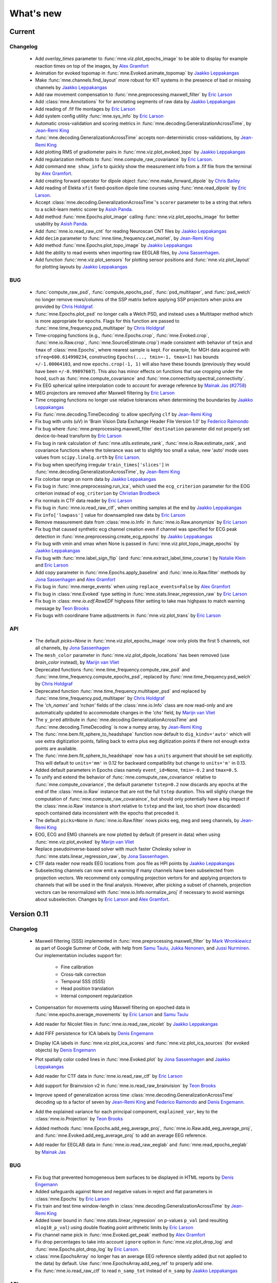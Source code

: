 .. _whats_new:

What's new
==========
..
    Note, we are now using links to highlight new functions and classes.
    Please be sure to follow the examples below like :func:`mne.stats.f_mway_rm`, so the whats_new page will have a link to the function/class documentation.

Current
-------

Changelog
~~~~~~~~~

    - Add `overlay_times` parameter to :func:`mne.viz.plot_epochs_image` to be able to display for example reaction times on top of the images, by `Alex Gramfort`_

    - Animation for evoked topomap in :func:`mne.Evoked.animate_topomap` by `Jaakko Leppakangas`_

    - Make :func:`mne.channels.find_layout` more robust for KIT systems in the presence of bad or missing channels by `Jaakko Leppakangas`_

    - Add raw movement compensation to :func:`mne.preprocessing.maxwell_filter` by `Eric Larson`_

    - Add :class:`mne.Annotations` for for annotating segments of raw data by `Jaakko Leppakangas`_

    - Add reading of .fif file montages by `Eric Larson`_

    - Add system config utility :func:`mne.sys_info` by `Eric Larson`_

    - Automatic cross-validation and scoring metrics in :func:`mne.decoding.GeneralizationAcrossTime`, by `Jean-Remi King`_

    - :func:`mne.decoding.GeneralizationAcrossTime` accepts non-deterministic cross-validations, by `Jean-Remi King`_

    - Add plotting RMS of gradiometer pairs in :func:`mne.viz.plot_evoked_topo` by `Jaakko Leppakangas`_

    - Add regularization methods to :func:`mne.compute_raw_covariance` by `Eric Larson`_.

    - Add command ``mne show_info`` to quickly show the measurement info from a .fif file from the terminal by `Alex Gramfort`_.

    - Add creating forward operator for dipole object :func:`mne.make_forward_dipole` by `Chris Bailey`_

    - Add reading of Elekta ``xfit`` fixed-position dipole time courses using :func:`mne.read_dipole` by `Eric Larson`_.

    - Accept :class:`mne.decoding.GeneralizationAcrossTime`'s ``scorer`` parameter to be a string that refers to a scikit-learn metric scorer by `Asish Panda`_.

    - Add method :func:`mne.Epochs.plot_image` calling :func:`mne.viz.plot_epochs_image` for better usability by `Asish Panda`_.

    - Add :func:`mne.io.read_raw_cnt` for reading Neuroscan CNT files by `Jaakko Leppakangas`_

    - Add ``decim`` parameter to :func:`mne.time_frequency.cwt_morlet`, by `Jean-Remi King`_

    - Add method :func:`mne.Epochs.plot_topo_image` by `Jaakko Leppakangas`_

    - Add the ability to read events when importing raw EEGLAB files, by `Jona Sassenhagen`_.

    - Add function :func:`mne.viz.plot_sensors` for plotting sensor positions and :func:`mne.viz.plot_layout` for plotting layouts by `Jaakko Leppakangas`_

BUG
~~~

    - :func:`compute_raw_psd`, :func:`compute_epochs_psd`, :func:`psd_multitaper`, and :func:`psd_welch` no longer remove rows/columns of the SSP matrix before applying SSP projectors when picks are provided by `Chris Holdgraf`_.

    - :func:`mne.Epochs.plot_psd` no longer calls a Welch PSD, and instead uses a Multitaper method which is more appropriate for epochs. Flags for this function are passed to :func:`mne.time_frequency.psd_multitaper` by `Chris Holdgraf`_

    - Time-cropping functions (e.g., :func:`mne.Epochs.crop`, :func:`mne.Evoked.crop`, :func:`mne.io.Raw.crop`, :func:`mne.SourceEstimate.crop`) made consistent with behavior of ``tmin`` and ``tmax`` of :class:`mne.Epochs`, where nearest sample is kept. For example, for MGH data acquired with ``sfreq=600.614990234``, constructing ``Epochs(..., tmin=-1, tmax=1)`` has bounds ``+/-1.00064103``, and now ``epochs.crop(-1, 1)`` will also have these bounds (previously they would have been ``+/-0.99897607``). This also has minor effects on functions that use cropping under the hood, such as :func:`mne.compute_covariance` and :func:`mne.connectivity.spectral_connectivity`.

    - Fix EEG spherical spline interpolation code to account for average reference by `Mainak Jas`_ (`#2758 <https://github.com/mne-tools/mne-python/pull/2758>`_)

    - MEG projectors are removed after Maxwell filtering by `Eric Larson`_

    - Time cropping functions no longer use relative tolerances when determining the boundaries by `Jaakko Leppakangas`_

    - Fix :func:`mne.decoding.TimeDecoding` to allow specifying ``clf`` by `Jean-Remi King`_

    - Fix bug with units (uV) in 'Brain Vision Data Exchange Header File Version 1.0' by `Federico Raimondo`_

    - Fix bug where :func:`mne.preprocessing.maxwell_filter` ``destination`` parameter did not properly set device-to-head transform by `Eric Larson`_

    - Fix bug in rank calculation of :func:`mne.utils.estimate_rank`, :func:`mne.io.Raw.estimate_rank`, and covariance functions where the tolerance was set to slightly too small a value, new 'auto' mode uses values from ``scipy.linalg.orth`` by `Eric Larson`_.

    - Fix bug when specifying irregular ``train_times['slices']`` in :func:`mne.decoding.GeneralizationAcrossTime`, by `Jean-Remi King`_

    - Fix colorbar range on norm data by `Jaakko Leppakangas`_

    - Fix bug in :func:`mne.preprocessing.run_ica`, which used the ``ecg_criterion`` parameter for the EOG criterion instead of ``eog_criterion`` by `Christian Brodbeck`_

    - Fix normals in CTF data reader by `Eric Larson`_

    - Fix bug in :func:`mne.io.read_raw_ctf`, when omitting samples at the end by `Jaakko Leppakangas`_

    - Fix ``info['lowpass']`` value for downsampled raw data by `Eric Larson`_

    - Remove measurement date from :class:`mne.io.Info` in :func:`mne.io.Raw.anonymize` by `Eric Larson`_

    - Fix bug that caused synthetic ecg channel creation even if channel was specified for ECG peak detection in :func:`mne.preprocessing.create_ecg_epochs` by `Jaakko Leppakangas`_

    - Fix bug with vmin and vmax when None is passed in :func:`mne.viz.plot_topo_image_epochs` by `Jaakko Leppakangas`_

    - Fix bug with :func:`mne.label_sign_flip` (and :func:`mne.extract_label_time_course`) by `Natalie Klein`_ and `Eric Larson`_

    - Add copy parameter in :func:`mne.Epochs.apply_baseline` and :func:`mne.io.Raw.filter` methods by `Jona Sassenhagen`_ and `Alex Gramfort`_

    - Fix bug in :func:`mne.merge_events` when using ``replace_events=False`` by `Alex Gramfort`_

    - Fix bug in :class:`mne.Evoked` type setting in :func:`mne.stats.linear_regression_raw` by `Eric Larson`_

    - Fix bug in :class: `mne.io.edf.RawEDF` highpass filter setting to take max highpass to match warning message by `Teon Brooks`_

    - Fix bugs with coordinane frame adjustments in :func:`mne.viz.plot_trans` by `Eric Larson`_

API
~~~

    - The default `picks=None` in :func:`mne.viz.plot_epochs_image` now only plots the first 5 channels, not all channels, by `Jona Sassenhagen`_

    - The ``mesh_color`` parameter in :func:`mne.viz.plot_dipole_locations` has been removed (use `brain_color` instead), by `Marijn van Vliet`_

    - Deprecated functions :func:`mne.time_frequency.compute_raw_psd` and :func:`mne.time_frequency.compute_epochs_psd`, replaced by :func:`mne.time_frequency.psd_welch` by `Chris Holdgraf`_

    - Deprecated function :func:`mne.time_frequency.multitaper_psd` and replaced by :func:`mne.time_frequency.psd_multitaper` by `Chris Holdgraf`_

    - The `'ch_names'` and `'nchan'` fields of the :class:`mne.io.Info` class are now read-only and are automatically updated to accommodate changes in the `'chs'` field, by `Marijn van Vliet`_

    - The ``y_pred`` attribute in :func:`mne.decoding.GeneralizationAcrossTime` and :func:`mne.decoding.TimeDecoding` is now a numpy array, by `Jean-Remi King`_

    - The :func:`mne.bem.fit_sphere_to_headshape` function now default to ``dig_kinds='auto'`` which will use extra digitization points, falling back to extra plus eeg digitization points if there not enough extra points are available.

    - The :func:`mne.bem.fit_sphere_to_headshape` now has a ``units`` argument that should be set explicitly. This will default to ``units='mm'`` in 0.12 for backward compatibility but change to ``units='m'`` in 0.13.

    - Added default parameters in Epochs class namely ``event_id=None``, ``tmin=-0.2`` and ``tmax=0.5``.

    - To unify and extend the behavior of :func:`mne.comupute_raw_covariance` relative to :func:`mne.compute_covariance`, the default parameter ``tstep=0.2`` now discards any epochs at the end of the :class:`mne.io.Raw` instance that are not the full ``tstep`` duration. This will slighly change the computation of :func:`mne.compute_raw_covaraince`, but should only potentially have a big impact if the :class:`mne.io.Raw` instance is short relative to ``tstep`` and the last, too short (now discarded) epoch contained data inconsistent with the epochs that preceded it.

    - The default ``picks=None`` in :func:`mne.io.Raw.filter` nows picks eeg, meg and seeg channels, by `Jean-Remi King`_

    - EOG, ECG and EMG channels are now plotted by default (if present in data) when using :func:`mne.viz.plot_evoked` by `Marijn van Vliet`_


    - Replace pseudoinverse-based solver with much faster Cholesky solver in :func:`mne.stats.linear_regression_raw`, by `Jona Sassenhagen`_.

    - CTF data reader now reads EEG locations from .pos file as HPI points by `Jaakko Leppakangas`_

    - Subselecting channels can now emit a warning if many channels have been subselected from projection vectors. We recommend only computing projection vertors for and applying projectors to channels that will be used in the final analysis. However, after picking a subset of channels, projection vectors can be renormalized with :func:`mne.io.Info.normalize_proj` if necessary to avoid warnings about subselection. Changes by `Eric Larson`_ and `Alex Gramfort`_.

.. _changes_0_11:

Version 0.11
------------

Changelog
~~~~~~~~~

    - Maxwell filtering (SSS) implemented in :func:`mne.preprocessing.maxwell_filter` by `Mark Wronkiewicz`_ as part of Google Summer of Code, with help from `Samu Taulu`_, `Jukka Nenonen`_, and `Jussi Nurminen`_. Our implementation includes support for:

        - Fine calibration

        - Cross-talk correction

        - Temporal SSS (tSSS)

        - Head position translation

        - Internal component regularization

    - Compensation for movements using Maxwell filtering on epoched data in :func:`mne.epochs.average_movements` by `Eric Larson`_ and `Samu Taulu`_

    - Add reader for Nicolet files in :func:`mne.io.read_raw_nicolet` by `Jaakko Leppakangas`_

    - Add FIFF persistence for ICA labels by `Denis Engemann`_

    - Display ICA labels in :func:`mne.viz.plot_ica_scores` and :func:`mne.viz.plot_ica_sources` (for evoked objects) by `Denis Engemann`_

    - Plot spatially color coded lines in :func:`mne.Evoked.plot` by `Jona Sassenhagen`_ and `Jaakko Leppakangas`_

    - Add reader for CTF data in :func:`mne.io.read_raw_ctf` by `Eric Larson`_

    - Add support for Brainvision v2 in :func:`mne.io.read_raw_brainvision` by `Teon Brooks`_

    - Improve speed of generalization across time :class:`mne.decoding.GeneralizationAcrossTime` decoding up to a factor of seven by `Jean-Remi King`_ and `Federico Raimondo`_ and `Denis Engemann`_.

    - Add the explained variance for each principal component, ``explained_var``, key to the :class:`mne.io.Projection` by `Teon Brooks`_

    - Added methods :func:`mne.Epochs.add_eeg_average_proj`, :func:`mne.io.Raw.add_eeg_average_proj`, and :func:`mne.Evoked.add_eeg_average_proj` to add an average EEG reference.

    - Add reader for EEGLAB data in :func:`mne.io.read_raw_eeglab` and :func:`mne.read_epochs_eeglab` by `Mainak Jas`_

BUG
~~~

    - Fix bug that prevented homogeneous bem surfaces to be displayed in HTML reports by `Denis Engemann`_

    - Added safeguards against ``None`` and negative values in reject and flat parameters in :class:`mne.Epochs` by `Eric Larson`_

    - Fix train and test time window-length in :class:`mne.decoding.GeneralizationAcrossTime` by `Jean-Remi King`_

    - Added lower bound in :func:`mne.stats.linear_regression` on p-values ``p_val`` (and resulting ``mlog10_p_val``) using double floating point arithmetic limits by `Eric Larson`_

    - Fix channel name pick in :func:`mne.Evoked.get_peak` method by `Alex Gramfort`_

    - Fix drop percentages to take into account ``ignore`` option in :func:`mne.viz.plot_drop_log` and :func:`mne.Epochs.plot_drop_log` by `Eric Larson`_.

    - :class:`mne.EpochsArray` no longer has an average EEG reference silently added (but not applied to the data) by default. Use :func:`mne.EpochsArray.add_eeg_ref` to properly add one.

    - Fix :func:`mne.io.read_raw_ctf` to read ``n_samp_tot`` instead of ``n_samp`` by `Jaakko Leppakangas`_

API
~~~

    - :func:`mne.io.read_raw_brainvision` now has ``event_id`` argument to assign non-standard trigger events to a trigger value by `Teon Brooks`_

    - :func:`mne.read_epochs` now has ``add_eeg_ref=False`` by default, since average EEG reference can be added before writing or after reading using the method :func:`mne.Epochs.add_eeg_ref`.

    - :class:`mne.EpochsArray` no longer has an average EEG reference silently added (but not applied to the data) by default. Use :func:`mne.EpochsArray.add_eeg_average_proj` to properly add one.

Authors
~~~~~~~

The committer list for this release is the following (preceded by number of commits):

  * 171  Eric Larson
  * 117  Jaakko Leppakangas
  *  58  Jona Sassenhagen
  *  52  Mainak Jas
  *  46  Alexandre Gramfort
  *  33  Denis A. Engemann
  *  28  Teon Brooks
  *  24  Clemens Brunner
  *  23  Christian Brodbeck
  *  15  Mark Wronkiewicz
  *  10  Jean-Remi King
  *   5  Marijn van Vliet
  *   3  Fede Raimondo
  *   2  Alexander Rudiuk
  *   2  emilyps14
  *   2  lennyvarghese
  *   1  Marian Dovgialo

.. _changes_0_10:

Version 0.10
------------

Changelog
~~~~~~~~~

    - Add support for generalized M-way repeated measures ANOVA for fully balanced designs with :func:`mne.stats.f_mway_rm` by `Denis Engemann`_

    - Add epochs browser to interactively view and manipulate epochs with :func:`mne.viz.plot_epochs` by `Jaakko Leppakangas`_

    - Speed up TF-MxNE inverse solver with block coordinate descent by `Daniel Strohmeier`_ and `Yousra Bekhti`_

    - Speed up zero-phase overlap-add (default) filtering by a factor of up to 2 using linearity by `Ross Maddox`_ and `Eric Larson`_

    - Add support for scaling and adjusting the number of channels/time per view by `Jaakko Leppakangas`_

    - Add support to toggle the show/hide state of all sections with a single keypress ('t') in :class:`mne.Report` by `Mainak Jas`_

    - Add support for BEM model creation :func:`mne.make_bem_model` by `Eric Larson`_

    - Add support for BEM solution computation :func:`mne.make_bem_solution` by `Eric Larson`_

    - Add ICA plotters for raw and epoch components by `Jaakko Leppakangas`_

    - Add new object :class:`mne.decoding.TimeDecoding` for decoding sensors' evoked response across time by `Jean-Remi King`_

    - Add command ``mne freeview_bem_surfaces`` to quickly check BEM surfaces with Freeview by `Alex Gramfort`_.

    - Add support for splitting epochs into multiple files in :func:`mne.Epochs.save` by `Mainak Jas`_ and `Alex Gramfort`_

    - Add support for jointly resampling a raw object and event matrix to avoid issues with resampling status channels by `Marijn van Vliet`_

    - Add new method :class:`mne.preprocessing.Xdawn` for denoising and decoding of ERP/ERF by `Alexandre Barachant`_

    - Add support for plotting patterns/filters in :class:`mne.decoding.csp.CSP` and :class:`mne.decoding.base.LinearModel` by `Romain Trachel`_

    - Add new object :class:`mne.decoding.base.LinearModel` for decoding M/EEG data and interpreting coefficients of linear models with patterns attribute by `Romain Trachel`_ and `Alex Gramfort`_

    - Add support to append new channels to an object from a list of other objects by `Chris Holdgraf`_

    - Add interactive plotting of topomap from time-frequency representation by `Jaakko Leppakangas`_

    - Add ``plot_topo`` method to ``Evoked`` object by `Jaakko Leppakangas`_

    - Add fetcher :mod:`mne.datasets.brainstorm` for datasets used by Brainstorm in their tutorials by `Mainak Jas`_

    - Add interactive plotting of single trials by right clicking on channel name in epochs browser by `Jaakko Leppakangas`_

    - New logos and logo generation script by `Daniel McCloy`_

    - Add ability to plot topomap with a "skirt" (channels outside of the head circle) by `Marijn van Vliet`_

    - Add multiple options to ICA infomax and extended infomax algorithms (number of subgaussian components, computation of bias, iteration status printing), enabling equivalent computations to those performed by EEGLAB by `Jair Montoya Martinez`_

    - Add :func:`mne.Epochs.apply_baseline` method to ``Epochs`` objects by `Teon Brooks`_

    - Add ``preload`` argument to :func:`mne.read_epochs` to enable on-demand reads from disk by `Eric Larson`_

    - Big rewrite of simulation module by `Yousra Bekhti`_, `Mark Wronkiewicz`_, `Eric Larson`_ and `Alex Gramfort`_. Allows to simulate raw with artefacts (ECG, EOG) and evoked data, exploiting the forward solution. See :func:`mne.simulation.simulate_raw`, :func:`mne.simulation.simulate_evoked` and :func:`mne.simulation.simulate_sparse_stc`

    - Add :func:`mne.Epochs.load_data` method to :class:`mne.Epochs` by `Teon Brooks`_

    - Add support for drawing topomaps by selecting an area in :func:`mne.Evoked.plot` by `Jaakko Leppakangas`_

    - Add support for finding peaks in evoked data in :func:`mne.Evoked.plot_topomap` by `Jona Sassenhagen`_ and `Jaakko Leppakangas`_

    - Add source space morphing in :func:`morph_source_spaces` and :func:`SourceEstimate.to_original_src` by `Eric Larson`_ and `Denis Engemann`_

    - Adapt ``corrmap`` function (Viola et al. 2009) to semi-automatically detect similar ICs across data sets by `Jona Sassenhagen`_ and `Denis Engemann`_ and `Eric Larson`_

    - New ``mne flash_bem`` command to compute BEM surfaces from Flash MRI images by `Lorenzo Desantis`_, `Alex Gramfort`_ and `Eric Larson`_. See :func:`mne.bem.utils.make_flash_bem`.

    - New gfp parameter in :func:`mne.Evoked.plot` method to display Global Field Power (GFP) by `Eric Larson`_.

    - Add :func:`mne.Report.add_slider_to_section` methods to :class:`mne.Report` by `Teon Brooks`_

BUG
~~~

    - Fix ``mne.io.add_reference_channels`` not setting ``info[nchan]`` correctly by `Federico Raimondo`_

    - Fix ``mne.stats.bonferroni_correction`` reject mask output to use corrected p-values by `Denis Engemann`_

    - Fix FFT filter artifacts when using short windows in overlap-add by `Eric Larson`_

    - Fix picking channels from forward operator could return a channel ordering different from ``info['chs']`` by `Chris Bailey`_

    - Fix dropping of events after downsampling stim channels by `Marijn van Vliet`_

    - Fix scaling in :func:``mne.viz.utils._setup_vmin_vmax`` by `Jaakko Leppakangas`_

    - Fix order of component selection in :class:`mne.decoding.csp.CSP` by `Clemens Brunner`_

API
~~~

    - Rename and deprecate ``mne.viz.plot_topo`` for ``mne.viz.plot_evoked_topo`` by `Jaakko Leppakangas`_

    - Deprecated :class: `mne.decoding.transformer.ConcatenateChannels` and replaced by :class: `mne.decoding.transformer.EpochsVectorizer` by `Romain Trachel`_

    - Deprecated `lws` and renamed `ledoit_wolf` for the ``reg`` argument in :class:`mne.decoding.csp.CSP` by `Romain Trachel`_

    - Redesigned and rewrote :func:`mne.Epochs.plot` (no backwards compatibility) during the GSOC 2015 by `Jaakko Leppakangas`_, `Mainak Jas`_, `Federico Raimondo`_ and `Denis Engemann`_

    - Deprecated and renamed :func:`mne.viz.plot_image_epochs` for :func:`mne.plot.plot_epochs_image` by `Teon Brooks`_

    - ``picks`` argument has been added to :func:`mne.time_frequency.tfr_morlet`, :func:`mne.time_frequency.tfr_multitaper` by `Teon Brooks`_

    - :func:`mne.io.Raw.preload_data` has been deprecated for :func:`mne.io.Raw.load_data` by `Teon Brooks`_

    - ``RawBrainVision`` objects now always have event channel ``'STI 014'``, and recordings with no events will have this channel set to zero by `Eric Larson`_

Authors
~~~~~~~

The committer list for this release is the following (preceded by number of commits):

   * 273  Eric Larson
   * 270  Jaakko Leppakangas
   * 194  Alexandre Gramfort
   * 128  Denis A. Engemann
   * 114  Jona Sassenhagen
   * 107  Mark Wronkiewicz
   *  97  Teon Brooks
   *  81  Lorenzo De Santis
   *  55  Yousra Bekhti
   *  54  Jean-Remi King
   *  48  Romain Trachel
   *  45  Mainak Jas
   *  40  Alexandre Barachant
   *  32  Marijn van Vliet
   *  26  Jair Montoya
   *  22  Chris Holdgraf
   *  16  Christopher J. Bailey
   *   7  Christian Brodbeck
   *   5  Natalie Klein
   *   5  Fede Raimondo
   *   5  Alan Leggitt
   *   5  Roan LaPlante
   *   5  Ross Maddox
   *   4  Dan G. Wakeman
   *   3  Daniel McCloy
   *   3  Daniel Strohmeier
   *   1  Jussi Nurminen

.. _changes_0_9:

Version 0.9
-----------

Changelog
~~~~~~~~~

   - Add support for mayavi figures in ``add_section`` method in Report by `Mainak Jas`_

   - Add extract volumes of interest from freesurfer segmentation and setup as volume source space by `Alan Leggitt`_

   - Add support to combine source spaces of different types by `Alan Leggitt`_

   - Add support for source estimate for mixed source spaces by `Alan Leggitt`_

   - Add ``SourceSpaces.save_as_volume`` method by `Alan Leggitt`_

   - Automatically compute proper box sizes when generating layouts on the fly by `Marijn van Vliet`_

   - Average evoked topographies across time points by `Denis Engemann`_

   - Add option to Report class to save images as vector graphics (SVG) by `Denis Engemann`_

   - Add events count to ``mne.viz.plot_events`` by `Denis Engemann`_

   - Add support for stereotactic EEG (sEEG) channel type by `Marmaduke Woodman`_

   - Add support for montage files by `Denis Engemann`_, `Marijn van Vliet`_, `Jona Sassenhagen`_, `Alex Gramfort`_ and `Teon Brooks`_

   - Add support for spatiotemporal permutation clustering on sensors by `Denis Engemann`_

   - Add support for multitaper time-frequency analysis by `Hari Bharadwaj`_

   - Add Stockwell (S) transform for time-frequency representations by `Denis Engemann`_ and `Alex Gramfort`_

   - Add reading and writing support for time frequency data (AverageTFR objects) by  `Denis Engemann`_

   - Add reading and writing support for digitizer data, and function for adding dig points to info by `Teon Brooks`_

   - Add  ``plot_projs_topomap`` method to ``Raw``, ``Epochs`` and ``Evoked`` objects by `Teon Brooks`_

   - Add EEG (based on spherical splines) and MEG (based on field interpolation) bad channel interpolation method to ``Raw``, ``Epochs`` and ``Evoked`` objects
     by `Denis Engemann`_ and `Mainak Jas`_

   - Add parameter to ``whiten_evoked``, ``compute_whitener`` and ``prepare_noise_cov`` to set the exact rank by `Martin Luessi`_ and `Denis Engemann`_

   - Add fiff I/O for processing history and MaxFilter info by `Denis Engemann`_ and `Eric Larson`_

   - Add automated regularization with support for multiple sensor types to ``compute_covariance`` by `Denis Engemann`_ and `Alex Gramfort`_

   - Add ``Evoked.plot_white`` method to diagnose the quality of the estimated noise covariance and its impact on spatial whitening by `Denis Engemann`_ and `Alex Gramfort`_

   - Add ``mne.evoked.grand_average`` function to compute grand average of Evoked data while interpolating bad EEG channels if necessary by `Mads Jensen`_ and `Alex Gramfort`_

   - Improve EEG referencing support and add support for bipolar referencing by `Marijn van Vliet`_ and `Alex Gramfort`_

   - Enable TFR calculation on Evoked objects by `Eric Larson`_

   - Add support for combining Evoked datasets with arbitrary weights (e.g., for oddball paradigms) by `Eric Larson`_ and `Alex Gramfort`_

   - Add support for concatenating a list of Epochs objects by `Denis Engemann`_

   - Labels support subtraction (``label_1 - label_2``) by `Christian Brodbeck`_

   - Add GeneralizationAcrossTime object with support for cross-condition generalization by `Jean-Remi King`_ and `Denis Engemann`_

   - Add support for single dipole fitting by `Eric Larson`_

   - Add support for spherical models in forward calculations by `Eric Larson`_

   - Add support for SNR estimation by `Eric Larson`_

   - Add support for Savitsky-Golay filtering of Evoked and Epochs by `Eric Larson`_

   - Add support for adding an empty reference channel to data by `Teon Brooks`_

   - Add reader function ``mne.io.read_raw_fif`` for Raw FIF files by `Teon Brooks`_

   - Add example of creating MNE objects from arbitrary data and NEO files by `Jaakko Leppakangas`_

   - Add ``plot_psd`` and ``plot_psd_topomap`` methods to epochs by `Yousra Bekhti`_, `Eric Larson`_ and `Denis Engemann`_

   - ``evoked.pick_types``, ``epochs.pick_types``, and ``tfr.pick_types`` added by `Eric Larson`_

   - ``rename_channels`` and ``set_channel_types`` added as methods to ``Raw``, ``Epochs`` and ``Evoked`` objects by `Teon Brooks`_

   - Add RAP-MUSIC inverse method by `Yousra Bekhti`_ and `Alex Gramfort`_

   - Add ``evoked.as_type`` to  allow remapping data in MEG channels to virtual magnetometer or gradiometer channels by `Mainak Jas`_

   - Add :func:`mne.Report.add_bem_to_section`, :func:`mne.Report.add_htmls_to_section` methods to :class:`mne.Report` by `Teon Brooks`_

   - Add support for KIT epochs files with ``read_epochs_kit`` by `Teon Brooks`_

   - Add whitening plots for evokeds to ``mne.Report`` by `Mainak Jas`_

   - Add ``DigMontage`` class and reader to interface with digitization info by `Teon Brooks`_ and `Christian Brodbeck`_

   - Add ``set_montage`` method to the ``Raw``, ``Epochs``, and ``Evoked`` objects by `Teon Brooks`_ and `Denis Engemann`_

   - Add support for capturing sensor positions when clicking on an image by `Chris Holdgraf`_

   - Add support for custom sensor positions when creating Layout objects by `Chris Holdgraf`_

BUG
~~~

   - Fix energy conservation for STFT with tight frames by `Daniel Strohmeier`_

   - Fix incorrect data matrix when tfr was plotted with parameters ``tmin``, ``tmax``, ``fmin`` and ``fmax`` by `Mainak Jas`_

   - Fix channel names in topomaps by `Alex Gramfort`_

   - Fix mapping of ``l_trans_bandwidth`` (to low frequency) and ``h_trans_bandwidth`` (to high frequency) in ``_BaseRaw.filter`` by `Denis Engemann`_

   - Fix scaling source spaces when distances have to be recomputed by `Christian Brodbeck`_

   - Fix repeated samples in client to FieldTrip buffer by `Mainak Jas`_ and `Federico Raimondo`_

   - Fix highpass and lowpass units read from Brainvision vhdr files by `Alex Gramfort`_

   - Add missing attributes for BrainVision and KIT systems needed for resample by `Teon Brooks`_

   - Fix file extensions of SSP projection files written by mne commands (from _proj.fif to -prof.fif) by `Alex Gramfort`_

   - Generating EEG layouts no longer requires digitization points by `Marijn van Vliet`_

   - Add missing attributes to BTI, KIT, and BrainVision by `Eric Larson`_

   - The API change to the edf, brainvision, and egi break backwards compatibility for when importing eeg data by `Teon Brooks`_

   - Fix bug in ``mne.viz.plot_topo`` if ylim was passed for single sensor layouts by `Denis Engemann`_

   - Average reference projections will no longer by automatically added after applying a custom EEG reference by `Marijn van Vliet`_

   - Fix picks argument to filter in n dimensions (affects FilterEstimator), and highpass filter in FilterEstimator by `Mainak Jas`_

   - Fix beamformer code LCMV/DICS for CTF data with reference channels by `Denis Engemann`_ and `Alex Gramfort`_

   - Fix scalings for bad EEG channels in ``mne.viz.plot_topo`` by `Marijn van Vliet`_

   - Fix EGI reading when no events are present by `Federico Raimondo`_

   - Add functionality to determine plot limits automatically or by data percentiles by `Mark Wronkiewicz`_

   - Fix bug in mne.io.edf where the channel offsets were ommitted in the voltage calculations by `Teon Brooks`_

   - Decouple section ordering in command-line from python interface for mne-report by `Mainak Jas`_

   - Fix bug with ICA resetting by `Denis Engemann`_

API
~~~

   - apply_inverse functions have a new boolean parameter ``prepared`` which saves computation time by calling ``prepare_inverse_operator`` only if it is False

   - find_events and read_events functions have a new parameter ``mask`` to set some bits to a don't care state by `Teon Brooks`_

   - New channels module including layouts, electrode montages, and neighbor definitions of sensors which deprecates ``mne.layouts`` by `Denis Engemann`_

   - ``read_raw_brainvision``, ``read_raw_edf``, ``read_raw_egi`` all use a standard montage import by `Teon Brooks`_

   - Fix missing calibration factors for ``mne.io.egi.read_raw_egi`` by `Denis Engemann`_ and `Federico Raimondo`_

   - Allow multiple filename patterns as a list (e.g., \*raw.fif and \*-eve.fif) to be parsed by mne report in ``Report.parse_folder()`` by `Mainak Jas`_

   - ``read_hsp``, ``read_elp``, and ``write_hsp``, ``write_mrk`` were removed and made private by `Teon Brooks`_

   - When computing the noise covariance or MNE inverse solutions, the rank is estimated empirically using more sensitive thresholds, which stabilizes results by `Denis Engemann`_ and `Eric Larson`_ and `Alex Gramfort`_

   - Raw FIFF files can be preloaded after class instantiation using ``raw.preload_data()``

   - Add ``label`` parameter to ``apply_inverse`` by `Teon Brooks`_

   - Deprecated ``label_time_courses`` for ``in_label`` method in `SourceEstimate` by `Teon Brooks`_

   - Deprecated ``as_data_frame`` for ``to_data_frame`` by `Chris Holdgraf`_

   - Add ``transform``, ``unit`` parameters to ``read_montage`` by `Teon Brooks`_

   - Deprecated ``fmin, fmid, fmax`` in stc.plot and added ``clim`` by `Mark Wronkiewicz`_

   - Use ``scipy.signal.welch`` instead of matplotlib.psd inside ``compute_raw_psd`` and ``compute_epochs_psd`` by `Yousra Bekhti`_ `Eric Larson`_ and `Denis Engemann`_. As a consquence, ``Raw.plot_raw_psds`` has been deprecated.

   - ``Raw`` instances returned by ``mne.forward.apply_forward_raw`` now always have times starting from
     zero to be consistent with all other ``Raw`` instances. To get the former ``start`` and ``stop`` times,
     use ``raw.first_samp / raw.info['sfreq']`` and ``raw.last_samp / raw.info['sfreq']``.

   - ``pick_types_evoked`` has been deprecated in favor of ``evoked.pick_types``.

   - Deprecated changing the sensor type of channels in ``rename_channels`` by `Teon Brooks`_

   - CUDA is no longer initialized at module import, but only when first used.

   - ``add_figs_to_section`` and ``add_images_to_section`` now have a ``textbox`` parameter to add comments to the image by `Teon Brooks`_

   - Deprecated ``iir_filter_raw`` for ``fit_iir_model_raw``.

   - Add ``montage`` parameter to the ``create_info`` function to create the info using montages by `Teon Brooks`_

Authors
~~~~~~~

The committer list for this release is the following (preceded by number of commits):

   * 515  Eric Larson
   * 343  Denis A. Engemann
   * 304  Alexandre Gramfort
   * 300  Teon Brooks
   * 142  Mainak Jas
   * 119  Jean-Remi King
   *  77  Alan Leggitt
   *  75  Marijn van Vliet
   *  63  Chris Holdgraf
   *  57  Yousra Bekhti
   *  49  Mark Wronkiewicz
   *  44  Christian Brodbeck
   *  30  Jona Sassenhagen
   *  29  Hari Bharadwaj
   *  27  Clément Moutard
   *  24  Ingoo Lee
   *  18  Marmaduke Woodman
   *  16  Martin Luessi
   *  10  Jaakko Leppakangas
   *   9  Andrew Dykstra
   *   9  Daniel Strohmeier
   *   7  kjs
   *   6  Dan G. Wakeman
   *   5  Federico Raimondo
   *   3  Basile Pinsard
   *   3  Christoph Dinh
   *   3  Hafeza Anevar
   *   2  Martin Billinger
   *   2  Roan LaPlante
   *   1  Manoj Kumar
   *   1  Matt Tucker
   *   1  Romain Trachel
   *   1  mads jensen
   *   1  sviter

.. _changes_0_8:

Version 0.8
-----------

Changelog
~~~~~~~~~

   - Add Python3 support by `Nick Ward`_, `Alex Gramfort`_, `Denis Engemann`_, and `Eric Larson`_

   - Add ``get_peak`` method for evoked and stc objects by  `Denis Engemann`_

   - Add ``iter_topography`` function for radically simplified custom sensor topography plotting by `Denis Engemann`_

   - Add field line interpolation by `Eric Larson`_

   - Add full provenance tacking for epochs and improve ``drop_log`` by `Tal Linzen`_, `Alex Gramfort`_ and `Denis Engemann`_

   - Add systematic contains method to ``Raw``, ``Epochs`` and ``Evoked`` for channel type membership testing by `Denis Engemann`_

   - Add fiff unicode writing and reading support by `Denis Engemann`_

   - Add 3D MEG/EEG field plotting function and evoked method by `Denis Engemann`_ and  `Alex Gramfort`_

   - Add consistent channel-dropping methods to ``Raw``, ``Epochs`` and ``Evoked`` by `Denis Engemann`_ and  `Alex Gramfort`_

   - Add ``equalize_channnels`` function to set common channels for a list of ``Raw``, ``Epochs``, or ``Evoked`` objects by `Denis Engemann`_

   - Add ``plot_events`` function to visually display paradigm by `Alex Gramfort`_

   - Improved connectivity circle plot by `Martin Luessi`_

   - Add ability to anonymize measurement info by `Eric Larson`_

   - Add callback to connectivity circle plot to isolate connections to clicked nodes `Roan LaPlante`_

   - Add ability to add patch information to source spaces by `Eric Larson`_

   - Add ``split_label`` function to divide labels into multiple parts by `Christian Brodbeck`_

   - Add ``color`` attribute to ``Label`` objects by `Christian Brodbeck`_

   - Add ``max`` mode for ``extract_label_time_course`` by `Mads Jensen`_

   - Add ``rename_channels`` function to change channel names and types in info object by `Dan Wakeman`_ and `Denis Engemann`_

   - Add  ``compute_ems`` function to extract the time course of experimental effects by `Denis Engemann`_, `Sébastien Marti`_ and `Alex Gramfort`_

   - Add option to expand Labels defined in a source space to the original surface (``Label.fill()``) by `Christian Brodbeck`_

   - GUIs can be invoked form the command line using `$ mne coreg` and `$ mne kit2fiff` by `Christian Brodbeck`_

   - Add ``add_channels_epochs`` function to combine different recordings at the Epochs level by `Christian Brodbeck`_ and `Denis Engemann`_

   - Add support for EGI Netstation simple binary files by `Denis Engemann`_

   - Add support for treating arbitrary data (numpy ndarray) as a Raw instance by `Eric Larson`_

   - Support for parsing the EDF+ annotation channel by `Martin Billinger`_

   - Add EpochsArray constructor for creating epochs from numpy arrays by `Denis Engemann`_ and `Federico Raimondo`_

   - Add connector to FieldTrip realtime client by `Mainak Jas`_

   - Add color and event_id with legend options in plot_events in viz.py by `Cathy Nangini`_

   - Add ``events_list`` parameter to ``mne.concatenate_raws`` to concatenate events corresponding to runs by `Denis Engemann`_

   - Add ``read_ch_connectivity`` function to read FieldTrip neighbor template .mat files and obtain sensor adjacency matrices by `Denis Engemann`_

   - Add display of head in helmet from -trans.fif file to check coregistration quality by `Mainak Jas`_

   - Add ``raw.add_events`` to allow adding events to a raw file by `Eric Larson`_

   - Add ``plot_image`` method to Evoked object to display data as images by `Jean-Remi King`_ and `Alex Gramfort`_ and `Denis Engemann`_

   - Add BCI demo with CSP on motor imagery by `Martin Billinger`_

   - New ICA API with unified methods for processing ``Raw``, ``Epochs`` and ``Evoked`` objects by `Denis Engemann`_

   - Apply ICA at the evoked stage by `Denis Engemann`_

   - New ICA methods for visualizing unmixing quality, artifact detection and rejection by `Denis Engemann`_

   - Add ``pick_channels`` and ``drop_channels`` mixin class to pick and drop channels from ``Raw``, ``Epochs``, and ``Evoked`` objects by `Andrew Dykstra`_ and `Denis Engemann`_

   - Add ``EvokedArray`` class to create an Evoked object from an array by `Andrew Dykstra`_

   - Add ``plot_bem`` method to visualize BEM contours on MRI anatomical images by `Mainak Jas`_ and `Alex Gramfort`_

   - Add automated ECG detection using cross-trial phase statistics by `Denis Engemann`_ and `Juergen Dammers`_

   - Add Forward class to succintly display gain matrix info by `Andrew Dykstra`_

   - Add reading and writing of split raw files by `Martin Luessi`_

   - Add OLS regression function by `Tal Linzen`_, `Teon Brooks`_ and `Denis Engemann`_

   - Add computation of point spread and cross-talk functions for MNE type solutions by `Alex Gramfort`_ and `Olaf Hauk`_

   - Add mask parameter to `plot_evoked_topomap` and ``evoked.plot_topomap`` by `Denis Engemann`_ and `Alex Gramfort`_

   - Add infomax and extended infomax ICA by `Denis Engemann`_, `Juergen Dammers`_ and `Lukas Breuer`_ and `Federico Raimondo`_

   - Aesthetically redesign interpolated topography plots by `Denis Engemann`_ and `Alex Gramfort`_

   - Simplify sensor space time-frequency analysis API with ``tfr_morlet`` function by `Alex Gramfort`_ and `Denis Engemann`_

   - Add new somatosensory MEG dataset with nice time-frequency content by `Alex Gramfort`_

   - Add HDF5 write/read support for SourceEstimates by `Eric Larson`_

   - Add InverseOperator class to display inverse operator info by `Mainak Jas`_

   - Add `$ mne report` command to generate html reports of MEG/EEG data analysis pipelines by `Mainak Jas`_, `Alex Gramfort`_ and `Denis Engemann`_

   - Improve ICA verbosity with regard to rank reduction by `Denis Engemann`_

BUG
~~~

   - Fix incorrect ``times`` attribute when stc was computed using ``apply_inverse`` after decimation at epochs stage for certain, arbitrary sample frequencies by `Denis Engemann`_

   - Fix corner case error for step-down-in-jumps permutation test (when step-down threshold was high enough to include all clusters) by `Eric Larson`_

   - Fix selection of total number of components via float when picking ICA sources by `Denis Engemann`_ and `Qunxi Dong`_

   - Fix writing and reading transforms after modification in measurment info by `Denis Engemann`_ and `Martin Luessi`_ and `Eric Larson`_

   - Fix pre-whitening / rescaling when estimating ICA on multiple channels without covariance by `Denis Engemann`_

   - Fix ICA pre-whitening, avoid recomputation when applying ICA to new data by `Denis Engemann`_

API
~~~

   - The minimum numpy version has been increased to 1.6 from 1.4.

   - Epochs object now has a selection attribute to track provenance of selected Epochs. The length of the drop_log attribute is now the same as the length of the original events passed to Epochs. In earlier versions it had the length of the events filtered by event_id. Epochs has also now a plot_drop_log method.

   - Deprecate Epochs.drop_picks in favor of a new method called drop_channels

   - Deprecate ``labels_from_parc`` and ``parc_from_labels`` in favor of ``read_labels_from_annot`` and ``write_labels_to_annot``

   - The default of the new add_dist option of ``setup_source_space`` to add patch information will change from False to True in MNE-Python 0.9

   - Deprecate ``read_evoked`` and ``write_evoked`` in favor of ``read_evokeds`` and ``write_evokeds``. read_evokeds will return all `Evoked` instances in a file by default.

   - Deprecate ``setno`` in favor of ``condition`` in the initialization of an Evoked instance. This affects ``mne.fiff.Evoked`` and ``read_evokeds``, but not ``read_evoked``.

   - Deprecate ``mne.fiff`` module, use ``mne.io`` instead e.g. ``mne.io.Raw`` instead of ``mne.fiff.Raw``.

   - Pick functions (e.g., ``pick_types``) are now in the mne namespace (e.g. use ``mne.pick_types``).

   - Deprecated ICA methods specific to one container type. Use ICA.fit, ICA.get_sources ICA.apply and ICA.plot_XXX for processing Raw, Epochs and Evoked objects.

   - The default smoothing method for ``mne.stc_to_label`` will change in v0.9, and the old method is deprecated.

   - As default, for ICA the maximum number of PCA components equals the number of channels passed. The number of PCA components used to reconstruct the sensor space signals now defaults to the maximum number of PCA components estimated.

Authors
~~~~~~~

The committer list for this release is the following (preceded by number of commits):

   * 418  Denis A. Engemann
   * 284  Alexandre Gramfort
   * 242  Eric Larson
   * 155  Christian Brodbeck
   * 144  Mainak Jas
   * 49  Martin Billinger
   * 49  Andrew Dykstra
   * 44  Tal Linzen
   * 37  Dan G. Wakeman
   * 36  Martin Luessi
   * 26  Teon Brooks
   * 20  Cathy Nangini
   * 15  Hari Bharadwaj
   * 15  Roman Goj
   * 10  Ross Maddox
   * 9  Marmaduke Woodman
   * 8  Praveen Sripad
   * 8  Tanay
   * 8  Roan LaPlante
   * 5  Saket Choudhary
   * 4  Nick Ward
   * 4  Mads Jensen
   * 3  Olaf Hauk
   * 3  Brad Buran
   * 2  Daniel Strohmeier
   * 2  Federico Raimondo
   * 2  Alan Leggitt
   * 1  Jean-Remi King
   * 1  Matti Hamalainen


.. _changes_0_7:

Version 0.7
-----------

Changelog
~~~~~~~~~

   - Add capability for real-time feedback via trigger codes using StimServer and StimClient classes by `Mainak Jas`_

   - New decoding module for MEG analysis containing sklearn compatible transformers by `Mainak Jas`_ and `Alex Gramfort`_

   - New realtime module containing RtEpochs, RtClient and MockRtClient class by `Martin Luessi`_, `Christopher Dinh`_, `Alex Gramfort`_, `Denis Engemann`_ and `Mainak Jas`_

   - Allow picking normal orientation in LCMV beamformers by `Roman Goj`_, `Alex Gramfort`_, `Denis Engemann`_ and `Martin Luessi`_

   - Add printing summary to terminal for measurement info by `Denis Engemann`_

   - Add read and write info attribute ICA objects by `Denis Engemann`_

   - Decoding with Common Spatial Patterns (CSP) by `Romain Trachel`_ and `Alex Gramfort`_

   - Add ICA ``plot_topomap`` function and method for displaying the spatial sensitivity of ICA sources by `Denis Engemann`_

   - Plotting multiple brain views at once by `Eric Larson`_

   - Reading head positions from raw FIFF files by `Eric Larson`_

   - Add decimation parameter to ICA.decompose*  methods by `Denis Engemann`_ and `Alex Gramfort`_

   - Add rejection buffer to ICA.decompose* methods by `Denis Engemann`_ and `Alex Gramfort`_

   - Improve ICA computation speed and memory usage by `Denis Engemann`_ and `Alex Gramfort`_

   - Add polygonal surface decimation function to preprocess head surfaces for coregistration by `Denis Engemann`_ and `Alex Gramfort`_

   - DICS time-frequency beamforming for epochs, evoked and for estimating source power by `Roman Goj`_, `Alex Gramfort`_ and `Denis Engemann`_

   - Add method for computing cross-spectral density (CSD) from epochs and class for storing CSD data by `Roman Goj`_, `Alex Gramfort`_ and `Denis Engemann`_

   - Add trellis plot function and method for visualizing single epochs by `Denis Engemann`_

   - Add fiducials read/write support by `Christian Brodbeck`_ and `Alex Gramfort`_

   - Add select / drop bad channels in `plot_raw` on click by `Denis Engemann`_

   - Add `ico` and `oct` source space creation in native Python by `Eric Larson`_

   - Add interactive rejection of bad trials in ``plot_epochs`` by `Denis Engemann`_

   - Add morph map calculation by `Eric Larson`_ and `Martin Luessi`_

   - Add volume and discrete source space creation and I/O support by `Eric Larson`_

   - Time-frequency beamforming to obtain spectrograms in source space using LCMV and DICS by `Roman Goj`_, `Alex Gramfort`_ and `Denis Engemann`_

   - Compute epochs power spectral density function by `Denis Engemann`_

   - Plot raw power spectral density by `Eric Larson`_

   - Computing of distances along the cortical surface by `Eric Larson`_

   - Add reading BEM solutions by `Eric Larson`_

   - Add forward solution calculation in native Python by `Eric Larson`_

   - Add (Neuro)debian license compatibility by `Eric Larson`_

   - Automatic QRS threshold selection for ECG events by `Eric Larson`_

   - Add Travis continuous integration service by `Denis Engemann`_

   - Add SPM face data set by `Denis Engemann`_ `Martin Luessi`_ and `Alex Gramfort`_

   - Support reading of EDF+,BDF data by `Teon Brooks`_

   - Tools for scaling MRIs (mne.scale_mri) by `Christian Brodbeck`_

   - GUI for head-MRI coregistration (mne.gui.coregistration) by `Christian Brodbeck`_

   - GUI for ki2fiff conversion (mne.gui.kit2fiff) by `Christian Brodbeck`_

   - Support reading of EEG BrainVision data by `Teon Brooks`_

   - Improve CTF compensation handling by `Martin Luessi`_ and `Eric Larson`_

   - Improve and extend automated layout guessing by `Denis Engemann`_

   - Add Continuum Analytics Anaconda support by `Denis Engemann`_

   - Add `subtract evoked` option to beamformers by `Andrew Dykstra`_

   - Add new `transform` method to SourceEstimate(s) by `Andrew Dykstra`_

API
~~~

   - The pick_normal parameter for minimum norm solvers has been renamed as ``pick_ori`` and normal orientation picking is now achieved by passing the value "normal" for the `pick_ori` parameter.

   - ICA objects now expose the measurment info of the object fitted.

   - Average EEG reference is now added by default to Raw instances.

   - Removed deprecated read/write_stc/w, use SourceEstimate methods instead

   - The ``chs`` argument in ``mne.layouts.find_layout`` is deprecated and will be removed in MNE-Python 0.9. Use ``info`` instead.

   - ``plot_evoked`` and ``Epochs.plot`` now open a new figure by default. To plot on an existing figure please specify the `axes` parameter.


Authors
~~~~~~~

The committer list for this release is the following (preceded by number
of commits):

   * 336  Denis A. Engemann
   * 202  Eric Larson
   * 193  Roman Goj
   * 138  Alexandre Gramfort
   *  99  Mainak Jas
   *  75  Christian Brodbeck
   *  60  Martin Luessi
   *  40  Teon Brooks
   *  29  Romain Trachel
   *  28  Andrew Dykstra
   *  12  Mark Wronkiewicz
   *  10  Christoph Dinh
   *   8  Alan Leggitt
   *   3  Yaroslav Halchenko
   *   3  Daniel Strohmeier
   *   2  Mads Jensen
   *   2  Praveen Sripad
   *   1  Luke Bloy
   *   1  Emanuele Olivetti
   *   1  Yousra BEKHTI


.. _changes_0_6:

Version 0.6
-----------

Changelog
~~~~~~~~~

   - Linear (and zeroth-order) detrending for Epochs and Evoked by `Eric Larson`_

   - Label morphing between subjects by `Eric Larson`_

   - Define events based on time lag between reference and target event by `Denis Engemann`_

   - ICA convenience function implementing an automated artifact removal workflow by `Denis Engemann`_

   - Bad channels no longer included in epochs by default by `Eric Larson`_

   - Support for diagonal noise covariances in inverse methods and rank computation by `Eric Larson`_

   - Support for using CUDA in FFT-based FIR filtering (method='fft') and resampling by `Eric Larson`_

   - Optimized FFT length selection for faster overlap-add filtering by `Martin Luessi`_

   - Ability to exclude bad channels from evoked plots or shown them in red by `Martin Luessi`_

   - Option to show both hemispheres when plotting SourceEstimate with PySurfer by `Martin Luessi`_

   - Optimized Raw reading and epoching routines to limit memory copies by `Eric Larson`_

   - Advanced options to save raw files in short or double precision by `Eric Larson`_

   - Option to detect decreasing events using find_events by `Simon Kornblith`_

   - Option to change default stim_channel used for finding events by `Eric Larson`_

   - Use average patch normal from surface-oriented forward solution in inverse calculation when possible by `Eric Larson`_

   - Function to plot drop_log from Epochs instance by `Eric Larson`_

   - Estimate rank of Raw data by `Eric Larson`_

   - Support reading of BTi/4D data by `Denis Engemann`_

   - Wrapper for generating forward solutions by `Eric Larson`_

   - Averaging forward solutions by `Eric Larson`_

   - Events now contain the pre-event stim channel value in the middle column, by `Christian Brodbeck`_

   - New function ``mne.find_stim_steps`` for finding all steps in a stim channel by `Christian Brodbeck`_

   - Get information about FIFF files using mne.fiff.show_fiff() by `Eric Larson`_

   - Compute forward fields sensitivity maps by `Alex Gramfort`_ and `Eric Larson`_

   - Support reading of KIT data by `Teon Brooks`_ and `Christian Brodbeck`_

   - Raw data visualization by `Eric Larson`_

   - Smarter SourceEstimate object that contains linear inverse kernel and sensor space data for fast time-frequency transforms in source space by `Martin Luessi`_

   - Add example of decoding/MVPA on MEG sensor data by `Alex Gramfort`_

   - Add support for non-paired tests in spatiotemporal cluster stats by `Alex Gramfort`_

   - Add unified SSP-projector API for Raw, Epochs and Evoked objects by `Denis Engemann`_, `Alex Gramfort`_ `Eric Larson`_ and `Martin Luessi`_

   - Add support for delayed SSP application at evoked stage `Denis Engemann`_, `Alex Gramfort`_, `Eric Larson`_ and `Martin Luessi`_

   - Support selective parameter updating in functions taking dicts as arguments by `Denis Engemann`_

   - New ICA method ``sources_as_epochs`` to create Epochs in ICA space by `Denis Engemann`_

   - New method in Evoked and Epoch classes to shift time scale by `Mainak Jas`_

   - Added option to specify EOG channel(s) when computing PCA/SSP projections for EOG artifacts by `Mainak Jas`_

   - Improved connectivity interface to allow combinations of signals, e.g., seed time series and source estimates, by `Martin Luessi`_

   - Effective connectivity estimation using Phase Slope Index (PSI) by `Martin Luessi`_

   - Support for threshold-free cluster enhancement (TFCE) by `Eric Larson`_

   - Support for "hat" variance regularization by `Eric Larson`_

   - Access source estimates as Pandas DataFrame by `Denis Engemann`_.

   - Add example of decoding/MVPA on MEG source space data by `Denis Engemann`_

   - Add support for --tstart option in mne_compute_proj_eog.py by `Alex Gramfort`_

   - Add two-way repeated measures ANOVA for mass-univariate statistics by `Denis Engemann`_, `Eric Larson`_ and `Alex Gramfort`_

   - Add function for summarizing clusters from spatio-temporal-cluster permutation tests by `Denis Engemann`_ and `Eric Larson`_

   - Add generator support for lcmv_epochs by `Denis Engemann`_

   - Gamma-MAP sparse source localization method by `Martin Luessi`_ and `Alex Gramfort`_

   - Add regular expression and substring support for selecting parcellation labels by `Denis Engemann`_

   - New plot_evoked option for interactive and reversible selection of SSP projection vectors by `Denis Engemann`_

   - Plot 2D flat topographies with interpolation for evoked and SSPs by `Christian Brodbeck`_ and `Alex Gramfort`_

   - Support delayed SSP applicationon for 2D flat topographies by `Denis Engemann`_ and `Christian Brodbeck`_ and `Alex Gramfort`_

   - Allow picking maximum power source, a.k.a. "optimal", orientation in LCMV beamformers by `Roman Goj`_, `Alex Gramfort`_, `Denis Engemann`_ and `Martin Luessi`_

   - Add sensor type scaling parameter to plot_topo by `Andrew Dykstra`_, `Denis Engemann`_  and `Eric Larson`_

   - Support delayed SSP application in plot_topo by `Denis Engemann`_

API
~~~

   - Deprecated use of fiff.pick_types without specifying exclude -- use either [] (none), ``bads`` (bad channels), or a list of string (channel names).

   - Depth bias correction in dSPM/MNE/sLORETA make_inverse_operator is now done like in the C code using only gradiometers if present, else magnetometers, and EEG if no MEG channels are present.

   - Fixed-orientation inverse solutions need to be made using `fixed=True` option (using non-surface-oriented forward solutions if no depth weighting is used) to maintain compatibility with MNE C code.

   - Raw.save() will only overwrite the destination file, if it exists, if option overwrite=True is set.

   - mne.utils.set_config(), get_config(), get_config_path() moved to mne namespace.

   - Raw constructor argument proj_active deprecated -- use proj argument instead.

   - Functions from the mne.mixed_norm module have been moved to the mne.inverse_sparse module.

   - Deprecate CTF compensation (keep_comp and dest_comp) in Epochs and move it to Raw with a single compensation parameter.

   - Remove artifacts module. Artifacts- and preprocessing related functions can now be found in mne.preprocessing.

Authors
~~~~~~~

The committer list for this release is the following (preceded by number
of commits):

   * 340  Eric Larson
   * 330  Denis A. Engemann
   * 204  Alexandre Gramfort
   *  72  Christian Brodbeck
   *  66  Roman Goj
   *  65  Martin Luessi
   *  37  Teon Brooks
   *  18  Mainak Jas
   *   9  Simon Kornblith
   *   7  Daniel Strohmeier
   *   6  Romain Trachel
   *   5  Yousra BEKHTI
   *   5  Brad Buran
   *   1  Andrew Dykstra
   *   1  Christoph Dinh

.. _changes_0_5:

Version 0.5
-----------

Changelog
~~~~~~~~~

   - Multi-taper PSD estimation for single epochs in source space using minimum norm by `Martin Luessi`_

   - Read and visualize .dip files obtained with xfit or mne_dipole_fit by `Alex Gramfort`_

   - Make EEG layout by `Eric Larson`_

   - Ability to specify SSP projectors when computing covariance from raw by `Eric Larson`_

   - Read and write txt based event files (.eve or .txt) by `Eric Larson`_

   - Pass qrs threshold to preprocessing functions by `Eric Larson`_

   - Compute SSP projections from continuous raw data by `Eric Larson`_

   - Support for applied SSP projections when loading Raw by `Eric Larson`_ and `Alex Gramfort`_

   - Support for loading Raw stored in different fif files by `Eric Larson`_

   - IO of many Evoked in a single fif file + compute Epochs.standard_error by `Eric Larson`_ and `Alex Gramfort`_

   - ICA computation on Raw and Epochs with automatic component selection by `Denis Engemann`_ and `Alex Gramfort`_

   - Saving ICA sources to fif files and creating ICA topography layouts by
     `Denis Engemann`_

   - Save and restore ICA session to and from fif by `Denis Engemann`_

   - Export raw, epochs and evoked data as data frame to the pandas library by `Denis Engemann`_

   - Export raw, epochs and evoked data to the nitime library by `Denis Engemann`_

   - Copy methods for raw and epochs objects by `Denis Engemann`_, `Martin Luessi`_ and `Alex Gramfort`_

   - New raw objects method to get the time at certain indices by `Denis Engemann`_ and `Alex Gramfort`_

   - Plot method for evoked objects by `Denis Engemann`_

   - Enhancement of cluster-level stats (speed and memory efficiency) by `Eric Larson`_ and `Martin Luessi`_

   - Reading of source space distances by `Eric Larson`_

   - Support for filling / smoothing labels and speedup of morphing by `Eric Larson`_

   - Adding options for morphing by `Eric Larson`_

   - Plotting functions for time frequency and epochs image topographies by `Denis Engemann`_ and `Alex Gramfort`_

   - Plotting ERP/ERF images by `Alex Gramfort`_

   - See detailed subplot when cliking on a channel inside a topography plot by `Martin Luessi`_, `Eric Larson`_ and `Denis Engemann`_

   - Misc channel type support plotting functions by `Denis Engemann`_

   - Improved logging support by `Eric Larson`_

   - Whitening of evoked data for plotting and quality checking by `Alex Gramfort`_

   - Transparent I/O of gzipped fif files (as .fif.gz) by `Eric Larson`_

   - Spectral connectivity estimation in sensor and source space by `Martin Luessi`_

   - Read and write Epochs in FIF files by `Alex Gramfort`_

   - Resampling of Raw, Epochs, and Evoked by `Eric Larson`_

   - Creating epochs objects for different conditions and accessing conditions via user-defined name by `Denis Engemann`_ , `Eric Larson`_, `Alex Gramfort`_ and `Christian Brodbeck`_

   - Visualizing evoked responses from different conditions in one topography plot by `Denis Engemann`_ and `Alex Gramfort`_

   - Support for L21 MxNE solver using coordinate descent using scikit-learn by `Alex Gramfort`_ and `Daniel Strohmeier`_

   - Support IIR filters (butterworth, chebyshev, bessel, etc.) by `Eric Larson`_

   - Read labels from FreeSurfer parcellation by  `Martin Luessi`_

   - Combining labels in source space by `Christian Brodbeck`_

   - Read and write source spaces, surfaces and coordinate transforms to and from files by `Christian Brodbeck`_

   - Downsample epochs by `Christian Brodbeck`_ and `Eric Larson`_

   - New labels class for handling source estimates by `Christian Brodbeck`_, `Martin Luessi`_  and `Alex Gramfort`_

   - New plotting routines to easily display SourceEstimates using PySurfer by `Alex Gramfort`_

   - Function to extract label time courses from SourceEstimate(s) by `Martin Luessi`_

   - Function to visualize connectivity as circular graph by `Martin Luessi`_ and `Alex Gramfort`_

   - Time-frequency Mixed Norm Estimates (TF-MxNE) by `Alex Gramfort`_ and `Daniel Strohmeier`_


API
~~~
   - Added nave parameter to source_induced_power() and source_band_induced_power(), use nave=1 by default (wrong nave was used before).

   - Use mne.layout.read_layout instead of mne.layout.Layout to read a layout file (.lout)

   - Use raw.time_as_index instead of time_to_index (still works but is deprecated).

   - The artifacts module (mne.artifacts) is now merged into mne.preprocessing

   - Epochs objects now also take dicts as values for the event_id argument. They now can represent multiple conditions.

Authors
~~~~~~~

The committer list for this release is the following (preceded by number
of commits):

   * 313  Eric Larson
   * 226  Alexandre Gramfort
   * 219  Denis A. Engemann
   * 104  Christian Brodbeck
   *  85  Martin Luessi
   *   6  Daniel Strohmeier
   *   4  Teon Brooks
   *   1  Dan G. Wakeman


.. _changes_0_4:

Version 0.4
-----------

Changelog
~~~~~~~~~

   - Add function to compute source PSD using minimum norm by `Alex Gramfort`_

   - L21 Mixed Norm Estimates (MxNE) by `Alex Gramfort`_ and `Daniel Strohmeier`_

   - Generation of simulated evoked responses by `Alex Gramfort`_, `Daniel Strohmeier`_, and `Martin Luessi`_

   - Fit AR models to raw data for temporal whitening by `Alex Gramfort`_.

   - speedup + reduce memory of mne.morph_data by `Alex Gramfort`_.

   - Backporting scipy.signal.firwin2 so filtering works with old scipy by `Alex Gramfort`_.

   - LCMV Beamformer for evoked data, single trials, and raw data by `Alex Gramfort`_ and `Martin Luessi`_.

   - Add support for reading named channel selections by `Martin Luessi`_.

   - Add Raw.filter method to more easily band pass data by `Alex Gramfort`_.

   - Add tmin + tmax parameters in mne.compute_covariance to estimate noise covariance in epochs baseline without creating new epochs by `Alex Gramfort`_.

   - Add support for sLORETA in apply_inverse, apply_inverse_raw, apply_inverse_epochs (API Change) by `Alex Gramfort`_.

   - Add method to regularize a noise covariance by `Alex Gramfort`_.

   - Read and write measurement info in forward and inverse operators for interactive visualization in mne_analyze by `Alex Gramfort`_.

   - New mne_compute_proj_ecg.py and mne_compute_proj_eog.py scripts to estimate ECG/EOG PCA/SSP vectors by `Alex Gramfort`_ and `Martin Luessi`_.

   - Wrapper function and script (mne_maxfilter.py) for Elekta Neuromag MaxFilter(TM) by `Martin Luessi`_

   - Add method to eliminate stimulation artifacts from raw data by linear interpolation or windowing by `Daniel Strohmeier`_.

Authors
~~~~~~~

The committer list for this release is the following (preceded by number
of commits):

   * 118 Alexandre Gramfort
   * 81  Martin Luessi
   * 15  Daniel Strohmeier
   *  4  Christian Brodbeck
   *  4  Louis Thibault
   *  2  Brad Buran

.. _changes_0_3:

Version 0.3
-----------

Changelog
~~~~~~~~~

   - Sign flip computation for robust label average of signed values by `Alex Gramfort`_.

   - Reading and writing of .w files by `Martin Luessi`_.

   - Support for modifying Raw object and allow raw data preloading with memory mapping by `Martin Luessi`_ and `Alex Gramfort`_.

   - Support of arithmetic of Evoked data (useful to concatenate between runs and compute contrasts) by `Alex Gramfort`_.

   - Support for computing sensor space data from a source estimate using an MNE forward solution by `Martin Luessi`_.

   - Support of arithmetic of Covariance by `Alex Gramfort`_.

   - Write BEM surfaces in Python  by `Alex Gramfort`_.

   - Filtering operations and apply_function interface for Raw object by `Martin Luessi`_.

   - Support for complex valued raw fiff files and computation of analytic signal for Raw object by `Martin Luessi`_.

   - Write inverse operators (surface and volume) by `Alex Gramfort`_.

   - Covariance matrix computation with multiple event types by `Martin Luessi`_.

   - New tutorial in the documentation and new classes and functions reference page by `Alex Gramfort`_.

Authors
~~~~~~~

The committer list for this release is the following (preceded by number
of commits):

   * 80  Alexandre Gramfort
   * 51  Martin Luessi

Version 0.2
-----------

Changelog
~~~~~~~~~

   - New stats functions for FDR correction and Bonferroni by `Alex Gramfort`_.

   - Faster time-frequency using downsampling trick by `Alex Gramfort`_.

   - Support for volume source spaces by `Alex Gramfort`_ (requires next MNE release or nightly).

   - Improved Epochs handling by `Martin Luessi`_ (slicing, drop_bad_epochs).

   - Bug fix in Epochs + ECG detection by Manfred Kitzbichler.

   - New pick_types_evoked function by `Alex Gramfort`_.

   - SourceEstimate now supports algebra by `Alex Gramfort`_.

API changes summary
~~~~~~~~~~~~~~~~~~~~~~~~~~~

Here are the code migration instructions when upgrading from mne-python
version 0.1:

  - New return values for the function find_ecg_events

Authors
~~~~~~~

The committer list for this release is the following (preceded by number
of commits):

   * 33  Alexandre Gramfort
   * 12  Martin Luessi
   *  2  Yaroslav Halchenko
   *  1  Manfred Kitzbichler

.. _Alex Gramfort: http://alexandre.gramfort.net

.. _Martin Luessi: https://www.martinos.org/user/8245

.. _Yaroslav Halchenko: http://www.onerussian.com/

.. _Daniel Strohmeier: http://www.tu-ilmenau.de/bmti/fachgebiete/biomedizinische-technik/dipl-ing-daniel-strohmeier/

.. _Eric Larson: http://larsoner.com

.. _Denis Engemann: https://github.com/dengemann

.. _Christian Brodbeck: https://github.com/christianbrodbeck

.. _Simon Kornblith: http://simonster.com

.. _Teon Brooks: http://sites.google.com/a/nyu.edu/teon/

.. _Mainak Jas: http://ltl.tkk.fi/wiki/Mainak_Jas

.. _Roman Goj: http://romanmne.blogspot.co.uk

.. _Andrew Dykstra: https://github.com/adykstra

.. _Romain Trachel: http://www.lscp.net/braware/trachelBr.html

.. _Christopher Dinh: https://github.com/chdinh

.. _Nick Ward: http://www.ucl.ac.uk/ion/departments/sobell/Research/NWard

.. _Tal Linzen: http://tallinzen.net/

.. _Roan LaPlante: https://github.com/aestrivex

.. _Mads Jensen: https://github.com/MadsJensen

.. _Dan Wakeman: https://github.com/dgwakeman

.. _Qunxi Dong: https://github.com/dongqunxi

.. _Martin Billinger: https://github.com/kazemakase

.. _Federico Raimondo: https://github.com/fraimondo

.. _Cathy Nangini: https://github.com/KatiRG

.. _Jean-Remi King: https://github.com/kingjr

.. _Juergen Dammers: https://github.com/jdammers

.. _Olaf Hauk: http://www.neuroscience.cam.ac.uk/directory/profile.php?olafhauk

.. _Lukas Breuer: http://www.researchgate.net/profile/Lukas_Breuer

.. _Federico Raimondo: https://github.com/fraimondo

.. _Alan Leggitt: https://github.com/leggitta

.. _Marijn van Vliet: https://github.com/wmvanvliet

.. _Marmaduke Woodman: https://github.com/maedoc

.. _Jona Sassenhagen: https://github.com/jona-sassenhagen

.. _Hari Bharadwaj: http://www.haribharadwaj.com

.. _Chris Holdgraf: http://chrisholdgraf.com

.. _Jaakko Leppakangas: https://github.com/jaeilepp

.. _Yousra Bekhti: https://www.linkedin.com/pub/yousra-bekhti/56/886/421

.. _Mark Wronkiewicz: http://ilabs.washington.edu/graduate-students/bio/i-labs-mark-wronkiewicz

.. _Sébastien Marti: http://www.researchgate.net/profile/Sebastien_Marti

.. _Chris Bailey: https://github.com/cjayb

.. _Ross Maddox: http://faculty.washington.edu/rkmaddox/

.. _Alexandre Barachant: http://alexandre.barachant.org

.. _Daniel McCloy: http://dan.mccloy.info

.. _Jair Montoya Martinez: https://github.com/jmontoyam

.. _Samu Taulu: http://ilabs.washington.edu/institute-faculty/bio/i-labs-samu-taulu-dsc

.. _Lorenzo Desantis: https://github.com/lorenzo-desantis/

.. _Jukka Nenonen: https://www.linkedin.com/pub/jukka-nenonen/28/b5a/684

.. _Jussi Nurminen: https://scholar.google.fi/citations?user=R6CQz5wAAAAJ&hl=en

.. _Clemens Brunner: https://github.com/cle1109

.. _Asish Panda: https://github.com/kaichogami

.. _Natalie Klein: http://www.stat.cmu.edu/people/students/neklein
